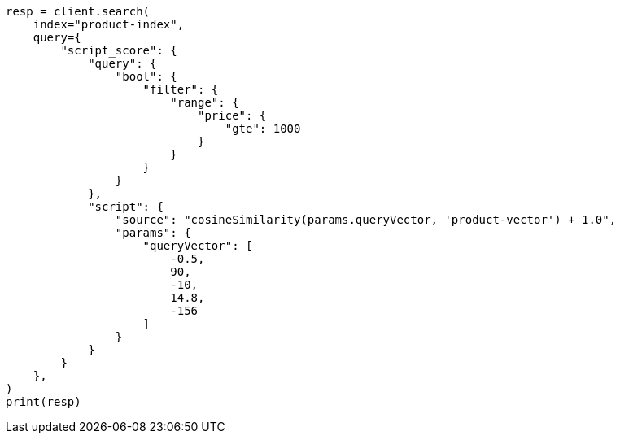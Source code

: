 // This file is autogenerated, DO NOT EDIT
// search/search-your-data/knn-search.asciidoc:1288

[source, python]
----
resp = client.search(
    index="product-index",
    query={
        "script_score": {
            "query": {
                "bool": {
                    "filter": {
                        "range": {
                            "price": {
                                "gte": 1000
                            }
                        }
                    }
                }
            },
            "script": {
                "source": "cosineSimilarity(params.queryVector, 'product-vector') + 1.0",
                "params": {
                    "queryVector": [
                        -0.5,
                        90,
                        -10,
                        14.8,
                        -156
                    ]
                }
            }
        }
    },
)
print(resp)
----
